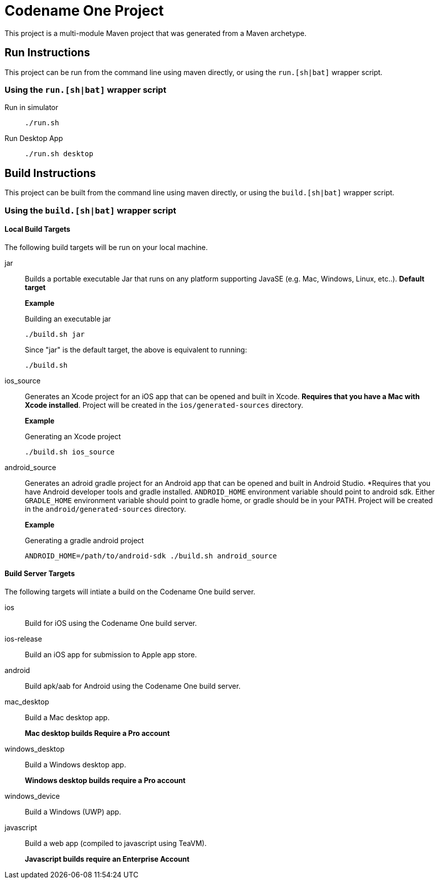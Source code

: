= Codename One Project

This project is a multi-module Maven project that was generated from a Maven archetype.

== Run Instructions

This project can be run from the command line using maven directly, or using the `run.[sh|bat]` wrapper script.

=== Using the `run.[sh|bat]` wrapper script

Run in simulator::
+
[source,bash]
----
./run.sh
----

Run Desktop App::
+
[source,bash]
----
./run.sh desktop
----

== Build Instructions

This project can be built from the command line using maven directly, or using the `build.[sh|bat]` wrapper script.

=== Using the `build.[sh|bat]` wrapper script

==== Local Build Targets

The following build targets will be run on your local machine.

jar::
Builds a portable executable Jar that runs on any platform supporting JavaSE (e.g. Mac, Windows, Linux, etc..).  **Default target**
+
====
*Example*

.Building an executable jar
[source,bash]
----
./build.sh jar
----

Since "jar" is the default target, the above is equivalent to running:

[source,bash]
----
./build.sh
----
====

ios_source::
Generates an Xcode project for an iOS app that can be opened and built in Xcode.  *Requires that you have a Mac with Xcode installed*.  Project will be created in the `ios/generated-sources` directory.
+
====
**Example**

.Generating an Xcode project
[source,bash]
----
./build.sh ios_source
----
====

android_source::
Generates an adroid gradle project for an Android app that can be opened and built in Android Studio.  *Requires that you have Android developer tools and gradle installed.  `ANDROID_HOME` environment variable should point to android sdk.  Either `GRADLE_HOME` environment variable should point to gradle home, or gradle should be in your PATH.  Project will be created in the `android/generated-sources` directory.
+
====
**Example**

.Generating a gradle android project
[source,bash]
----
ANDROID_HOME=/path/to/android-sdk ./build.sh android_source
----
====

==== Build Server Targets

The following targets will intiate a build on the Codename One build server.

ios::
Build for iOS using the Codename One build server.

ios-release::
Build an iOS app for submission to Apple app store.

android::
Build apk/aab for Android using the Codename One build server.

mac_desktop::
Build a Mac desktop app.
+
*Mac desktop builds Require a Pro account*

windows_desktop::
Build a Windows desktop app.
+
*Windows desktop builds require a Pro account*

windows_device::
Build a Windows (UWP) app.

javascript::
Build a web app (compiled to javascript using TeaVM).
+
*Javascript builds require an Enterprise Account*

